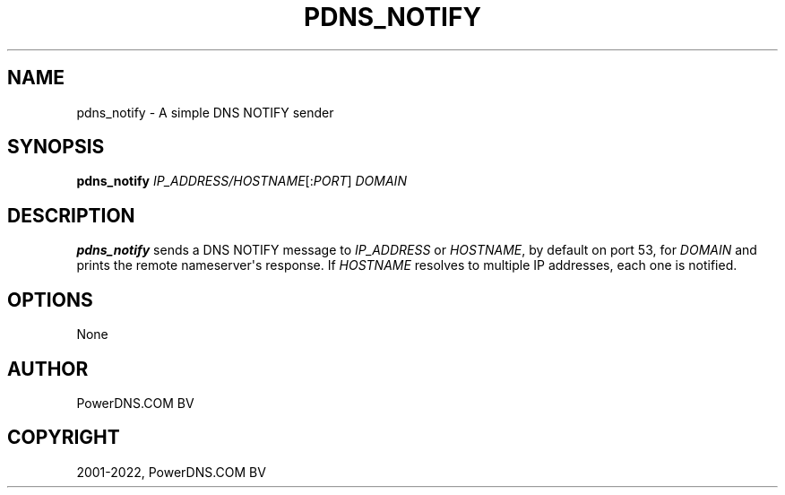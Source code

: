 .\" Man page generated from reStructuredText.
.
.
.nr rst2man-indent-level 0
.
.de1 rstReportMargin
\\$1 \\n[an-margin]
level \\n[rst2man-indent-level]
level margin: \\n[rst2man-indent\\n[rst2man-indent-level]]
-
\\n[rst2man-indent0]
\\n[rst2man-indent1]
\\n[rst2man-indent2]
..
.de1 INDENT
.\" .rstReportMargin pre:
. RS \\$1
. nr rst2man-indent\\n[rst2man-indent-level] \\n[an-margin]
. nr rst2man-indent-level +1
.\" .rstReportMargin post:
..
.de UNINDENT
. RE
.\" indent \\n[an-margin]
.\" old: \\n[rst2man-indent\\n[rst2man-indent-level]]
.nr rst2man-indent-level -1
.\" new: \\n[rst2man-indent\\n[rst2man-indent-level]]
.in \\n[rst2man-indent\\n[rst2man-indent-level]]u
..
.TH "PDNS_NOTIFY" "1" "Apr 12, 2022" "" "PowerDNS Authoritative Server"
.SH NAME
pdns_notify \- A simple DNS NOTIFY sender
.SH SYNOPSIS
.sp
\fBpdns_notify\fP \fIIP_ADDRESS/HOSTNAME\fP[:\fIPORT\fP] \fIDOMAIN\fP
.SH DESCRIPTION
.sp
\fBpdns_notify\fP sends a DNS NOTIFY message to \fIIP_ADDRESS\fP or \fIHOSTNAME\fP, by default
on port 53, for \fIDOMAIN\fP and prints the remote nameserver\(aqs response. If \fIHOSTNAME\fP resolves
to multiple IP addresses, each one is notified.
.SH OPTIONS
.sp
None
.SH AUTHOR
PowerDNS.COM BV
.SH COPYRIGHT
2001-2022, PowerDNS.COM BV
.\" Generated by docutils manpage writer.
.
